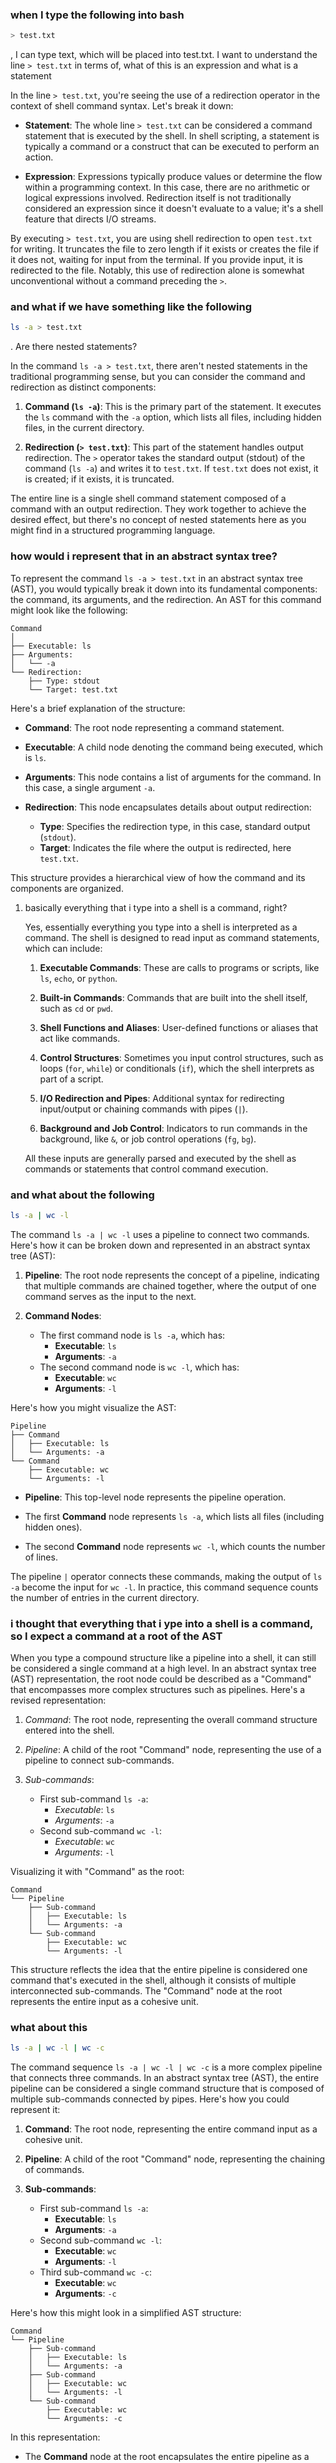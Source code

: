 :PROPERTIES:
:GPTEL_MODEL: gpt-4o
:GPTEL_BACKEND: ChatGPT
:GPTEL_SYSTEM: You are a large language model living in Emacs and a helpful assistant. Avoid long answers.
:GPTEL_BOUNDS: ((818 . 1876) (2007 . 2904) (2966 . 3997) (4072 . 5056) (5134 . 6342) (6456 . 7671) (7744 . 9287) (9366 . 11113) (11140 . 12124) (12176 . 13462) (13580 . 14736) (14776 . 16317) (16474 . 17864) (17944 . 18882) (19013 . 20294) (20423 . 22010) (22241 . 23844) (23886 . 24884) (24981 . 25919) (26009 . 27039) (27068 . 28344) (28431 . 29886) (29913 . 30188) (30199 . 30211) (30213 . 31281))
:END:

*** when I type the following into bash
#+begin_src bash
> test.txt
#+end_src
, I can type text, which will be placed into test.txt.
I want to understand the line ~> test.txt~ in terms of, what of this is an expression and what is a statement

In the line => test.txt=, you're seeing the use of a redirection operator in the context of shell command syntax. Let's break it down:

- *Statement*: The whole line => test.txt= can be considered a command statement that is executed by the shell. In shell scripting, a statement is typically a command or a construct that can be executed to perform an action.

- *Expression*: Expressions typically produce values or determine the flow within a programming context. In this case, there are no arithmetic or logical expressions involved. Redirection itself is not traditionally considered an expression since it doesn't evaluate to a value; it's a shell feature that directs I/O streams.

By executing => test.txt=, you are using shell redirection to open =test.txt= for writing. It truncates the file to zero length if it exists or creates the file if it does not, waiting for input from the terminal. If you provide input, it is redirected to the file. Notably, this use of redirection alone is somewhat unconventional without a command preceding the =>=.

*** and what if we have something like the following
#+begin_src bash
ls -a > test.txt
#+end_src
. Are there nested statements?

In the command =ls -a > test.txt=, there aren't nested statements in the traditional programming sense, but you can consider the command and redirection as distinct components:

1. *Command (=ls -a=)*: This is the primary part of the statement. It executes the =ls= command with the =-a= option, which lists all files, including hidden files, in the current directory.

2. *Redirection (=> test.txt=)*: This part of the statement handles output redirection. The =>= operator takes the standard output (stdout) of the command (=ls -a=) and writes it to =test.txt=. If =test.txt= does not exist, it is created; if it exists, it is truncated.

The entire line is a single shell command statement composed of a command with an output redirection. They work together to achieve the desired effect, but there's no concept of nested statements here as you might find in a structured programming language.

*** how would i represent that in an abstract syntax tree?

To represent the command =ls -a > test.txt= in an abstract syntax tree (AST), you would typically break it down into its fundamental components: the command, its arguments, and the redirection. An AST for this command might look like the following:

#+begin_src
Command
│
├── Executable: ls
├── Arguments:
│   └── -a
└── Redirection:
    ├── Type: stdout
    └── Target: test.txt
#+end_src

Here's a brief explanation of the structure:

- *Command*: The root node representing a command statement.

- *Executable*: A child node denoting the command being executed, which is =ls=.

- *Arguments*: This node contains a list of arguments for the command. In this case, a single argument =-a=.

- *Redirection*: This node encapsulates details about output redirection:
  - *Type*: Specifies the redirection type, in this case, standard output (=stdout=).
  - *Target*: Indicates the file where the output is redirected, here =test.txt=.

This structure provides a hierarchical view of how the command and its components are organized.

**** basically everything that i type into a shell is a command, right?

Yes, essentially everything you type into a shell is interpreted as a command. The shell is designed to read input as command statements, which can include:

1. *Executable Commands*: These are calls to programs or scripts, like =ls=, =echo=, or =python=.

2. *Built-in Commands*: Commands that are built into the shell itself, such as =cd= or =pwd=.

3. *Shell Functions and Aliases*: User-defined functions or aliases that act like commands.

4. *Control Structures*: Sometimes you input control structures, such as loops (=for=, =while=) or conditionals (=if=), which the shell interprets as part of a script.

5. *I/O Redirection and Pipes*: Additional syntax for redirecting input/output or chaining commands with pipes (=|=).

6. *Background and Job Control*: Indicators to run commands in the background, like =&=, or job control operations (=fg=, =bg=).

All these inputs are generally parsed and executed by the shell as commands or statements that control command execution.

*** and what about the following
#+begin_src bash
ls -a | wc -l
#+end_src


The command =ls -a | wc -l= uses a pipeline to connect two commands. Here's how it can be broken down and represented in an abstract syntax tree (AST):

1. *Pipeline*: The root node represents the concept of a pipeline, indicating that multiple commands are chained together, where the output of one command serves as the input to the next.

2. *Command Nodes*:
   - The first command node is =ls -a=, which has:
     - *Executable*: =ls=
     - *Arguments*: =-a=

   - The second command node is =wc -l=, which has:
     - *Executable*: =wc=
     - *Arguments*: =-l=

Here's how you might visualize the AST:

#+begin_src
Pipeline
├── Command
│   ├── Executable: ls
│   └── Arguments: -a
└── Command
    ├── Executable: wc
    └── Arguments: -l
#+end_src

- *Pipeline*: This top-level node represents the pipeline operation.

- The first *Command* node represents =ls -a=, which lists all files (including hidden ones).

- The second *Command* node represents =wc -l=, which counts the number of lines.

The pipeline =|= operator connects these commands, making the output of =ls -a= become the input for =wc -l=. In practice, this command sequence counts the number of entries in the current directory.

*** i thought that everything that i ype into a shell is a command, so I expect a command at a root of the AST

When you type a compound structure like a pipeline into a shell, it can still be considered a single command at a high level. In an abstract syntax tree (AST) representation, the root node could be described as a "Command" that encompasses more complex structures such as pipelines. Here's a revised representation:

1. /Command/: The root node, representing the overall command structure entered into the shell.

2. /Pipeline/: A child of the root "Command" node, representing the use of a pipeline to connect sub-commands.

3. /Sub-commands/:
   - First sub-command =ls -a=:
     - /Executable/: =ls=
     - /Arguments/: =-a=

   - Second sub-command =wc -l=:
     - /Executable/: =wc=
     - /Arguments/: =-l=

Visualizing it with "Command" as the root:

#+begin_src plaintext
Command
└── Pipeline
    ├── Sub-command
    │   ├── Executable: ls
    │   └── Arguments: -a
    └── Sub-command
        ├── Executable: wc
        └── Arguments: -l
#+end_src

This structure reflects the idea that the entire pipeline is considered one command that's executed in the shell, although it consists of multiple interconnected sub-commands. The "Command" node at the root represents the entire input as a cohesive unit.

*** what about this
#+begin_src bash
ls -a | wc -l | wc -c
#+end_src


The command sequence =ls -a | wc -l | wc -c= is a more complex pipeline that connects three commands. In an abstract syntax tree (AST), the entire pipeline can be considered a single command structure that is composed of multiple sub-commands connected by pipes. Here's how you could represent it:

1. *Command*: The root node, representing the entire command input as a cohesive unit.

2. *Pipeline*: A child of the root "Command" node, representing the chaining of commands.

3. *Sub-commands*:
   - First sub-command =ls -a=:
     - *Executable*: =ls=
     - *Arguments*: =-a=

   - Second sub-command =wc -l=:
     - *Executable*: =wc=
     - *Arguments*: =-l=

   - Third sub-command =wc -c=:
     - *Executable*: =wc=
     - *Arguments*: =-c=

Here's how this might look in a simplified AST structure:

#+begin_src plaintext
Command
└── Pipeline
    ├── Sub-command
    │   ├── Executable: ls
    │   └── Arguments: -a
    ├── Sub-command
    │   ├── Executable: wc
    │   └── Arguments: -l
    └── Sub-command
        ├── Executable: wc
        └── Arguments: -c
#+end_src

In this representation:

- The *Command* node at the root encapsulates the entire pipeline as a single command structure.
- The *Pipeline* node reflects the chaining of multiple sub-commands using the pipe (=|=) operator.
- Each *Sub-command* node represents one of the steps in the pipeline, with its executable and respective arguments.

This structure shows how the output flows through each command in the sequence, from =ls -a= to =wc -l= to =wc -c=.

*** and what about
#+begin_src bash
(ls -a | wc -l) > test.txt
#+end_src


In the command sequence \((ls -a | wc -l) > test.txt\), you have a pipeline enclosed in parentheses and an output redirection. This introduces a subshell, which executes the pipeline and redirects its output to a file. Here's how you could represent this structure in an abstract syntax tree (AST):

1. *Command*: The root node representing the entire command as entered into the shell.

2. *Subshell*: A child node indicating that a subshell is used to execute a contained sequence of commands.

3. *Pipeline*: A child of the "Subshell" node, representing the sequence of piped commands.

4. *Sub-commands*:
    - First sub-command \(ls -a\):
        - *Executable*: =ls=
        - *Arguments*: =-a=

    - Second sub-command \(wc -l\):
        - *Executable*: =wc=
        - *Arguments*: =-l=

5. *Redirection*: A sibling node of the "Subshell" node indicating output redirection.
    - *Type*: =stdout=
    - *Target*: =test.txt=

Here's a simplified representation of the AST:

#+begin_src
Command
├── Subshell
│   └── Pipeline
│       ├── Sub-command
│       │   ├── Executable: ls
│       │   └── Arguments: -a
│       └── Sub-command
│           ├── Executable: wc
│           └── Arguments: -l
└── Redirection
    ├── Type: stdout
    └── Target: test.txt
#+end_src

This AST structure shows:

- The *Command* node is the top-level structure of the input.
- The *Subshell* node indicates that the commands within it are executed in a subshell.
- Within the subshell, a *Pipeline* node connects the *Sub-command* nodes.
- The *Redirection* node specifies that the output of the subshell is redirected to =test.txt=.

This setup reflects how the shell first processes the pipeline in a subshell and then redirects the output to a file.

*** what is a subshell?

A subshell is a separate instance of the command-line shell environment that is created to execute a command or a group of commands. It operates independently from the parent (main) shell, which means that any changes to the environment (like variable assignments) inside the subshell do not affect the parent shell.

Subshells are commonly used in the following contexts:

1. *Parentheses*: When you enclose commands in parentheses, as in \( (command1; command2) \), they are executed in a subshell.

2. *Pipes*: Each command in a pipeline typically runs in its own subshell.

3. *Command Substitution*: In \(=command=\) or \($(command)\), the command is run in a subshell to capture its output.

4. *Background Processes*: Commands like \(command &\) execute in a subshell.

The key characteristic of a subshell is its isolation from the environment of the parent shell—changes such as directory changes or variable assignments in the subshell do not carry over to the parent shell.

*** how are they modeled usually, with a thread?

Subshells are typically implemented using processes, not threads, in Unix-like operating systems. When a subshell is created, the shell uses the =fork()= system call to create a new process that is a copy of the parent shell process. This new process, the subshell, can then execute commands independently of the parent.

Here's a brief overview of how it works:

1. *=fork()=*: This system call creates a new process by duplicating the existing process. The new process is called the child process (or subshell) and initially is a copy of the parent, but with its own memory space.

2. *=exec()=*: After =fork()=, the child process often calls one of the =exec()= family of functions to replace its memory space with a new program (a command to be executed).

3. *Isolation*: Because the subshell is a separate process, changes in its environment (like variable modifications or directory changes) do not affect the parent shell. Communication between the subshell and its parent often happens through mechanisms like pipes rather than shared memory, which would be more typical with threads.

This use of processes rather than threads aligns with the design of Unix-like systems, where processes are the fundamental execution units, providing strong isolation and security guarantees.

*** what about the example from above without the paranthesis
#+begin_src bash
ls -a | wc -l > test.txt
#+end_src


In the command =ls -a | wc -l > test.txt=, the use of pipes and redirection remains but without the explicit grouping with parentheses. Here's how it works and how the processing is typically handled:

1. *Pipeline*: The =|= operator creates a pipeline between =ls -a= and =wc -l=. Each command in the pipeline runs in its own subshell by default, meaning each uses its separate process.

2. *Redirection*: The =>= operator redirects the standard output of the last command in the pipeline (=wc -l=) to =test.txt=. This redirection itself does not create a subshell; it's just an operation on the output stream of =wc -l=.

- *Execution Flow*:
  - =ls -a= is executed first, its output directed to the input of =wc -l=.
  - =wc -l= takes the output of =ls -a=, counts the lines, and the result is redirected to =test.txt=.

In this setup, the key points are that each component of the pipeline runs in its subshell due to the pipeline mechanism, and the final output is redirected to the file. The absence of parentheses means no explicit subshell is created for grouping; instead, each command in the pipeline naturally runs in its own subshell instance.

*** and the representation in a ast?

For the command =ls -a | wc -l > test.txt=, you can represent it in an abstract syntax tree (AST) considering that it forms a pipeline with a redirection applied to the result. Here's how this might be outlined:

1. *Command*: The root node, representing the full command structure.

2. *Pipeline*: A child node representing the connection of multiple commands.

3. *Sub-commands*:
   - First sub-command =ls -a=:
     - *Executable*: =ls=
     - *Arguments*: =-a=

   - Second sub-command =wc -l=:
     - *Executable*: =wc=
     - *Arguments*: =-l=

4. *Redirection*: Applies to the output of the pipeline.
   - *Type*: =stdout=
   - *Target*: =test.txt=

Here's a textual representation of the AST:

#+begin_src
Command
└── Pipeline
    ├── Sub-command
    │   ├── Executable: ls
    │   └── Arguments: -a
    └── Sub-command
        ├── Executable: wc
        └── Arguments: -l
└── Redirection
    ├── Type: stdout
    └── Target: test.txt
#+end_src

In this structure:

- The *Command* node is at the top, encapsulating the entire command line input.
- The *Pipeline* node shows the connection between the two sub-commands via the pipe operator (=|=).
- Each *Sub-command* represents a command in the pipeline with its respective executable and arguments.
- The *Redirection* is directly associated with the output of the pipeline, directing =wc -l='s output to the file =test.txt=.

This AST reflects the structure of the command line input, showing how data flows from =ls -a= through =wc -l= and finally into the file =test.txt=.

*** look at the following
#+begin_src bash
ls -a > test.txt
#+end_src
Is there a way to continue this command, meaning adding something to it at the end?

In bash, if you want to extend a command with additional processing or functionality, you have several options. For the command =ls -a > test.txt=, here are a few common extensions:

1. *Pipes*: You can pipe the output that was redirected to another command. Note, however, that it could require some adjustments since =>= has already redirected the output to a file.

   #+begin_src bash
   cat test.txt | [additional_command]
   #+end_src

   Here, =cat test.txt= reads the contents of =test.txt=, and the output can be further processed with additional commands.

2. *Appending to a File*: Use the =>>= operator to append instead of overwrite, if that suits your needs.

   #+begin_src bash
   ls -a >> test.txt
   #+end_src

3. *Using =&&= for Conditional Execution*: Add another command that will execute only if the first command succeeds.

   #+begin_src bash
   ls -a > test.txt && echo "Listed files successfully" >> test.txt
   #+end_src

4. *Command Grouping*: Enclose the command in a group and then perform an additional operation.

   #+begin_src bash
   { ls -a > test.txt; echo "End of list" >> test.txt; }
   #+end_src

5. *Use of Backticks or =$(...)=*: If you want to do something with the result inline.

   #+begin_src bash
   echo $(ls -a) > test.txt
   #+end_src

Each method has its use case and depends on what exactly you wish to achieve after the initial command.

*** i meant more like
#+begin_src bash
ls -a > test.txt test2.txt
#+end_src


The command =ls -a > test.txt test2.txt= does not work as you might intend because redirection syntax does not natively support specifying multiple files directly in a single redirection operation. The syntax => file= redirects the standard output to just one file. Here are ways to achieve similar functionality:

1. *Multiple Redirections*: You can redirect the output to one file and then explicitly copy it to another file using command chaining:

   #+begin_src bash
   ls -a > test.txt && cp test.txt test2.txt
   #+end_src

2. *Tee Command*: You can use the =tee= command, which reads from standard input and writes to standard output and files:

   #+begin_src bash
   ls -a | tee test.txt > test2.txt
   #+end_src

   In this command, =tee= writes the output to =test.txt= while also passing it through to =test2.txt= via the normal redirection operator.

These methods let you effectively duplicate the output to multiple files.

*** in which instances are subshells being used. For example
#+begin_src bash
ls -a
#+end_src
, no subshell will be used right?

Correct, when you execute a simple command like =ls -a= directly in the shell, it does not typically involve a subshell. The shell directly executes the command in the context of the foreground process. However, subshells are used in various scenarios:

1. *Pipelines*: Each command within a pipeline runs in its own subshell.

    #+begin_src bash
    ls -a | wc -l
    #+end_src

2. *Command Substitution*: When you use command substitution, the command inside the substitution is executed in a subshell.

    #+begin_src bash
    files=$(ls -a)
    #+end_src

3. *Background Execution*: When you run a command in the background by appending =&=, it often runs in a subshell.

    #+begin_src bash
    ls -a &
    #+end_src

4. *Parentheses for Grouping*: Commands inside parentheses run in a subshell, so changes to the environment (like variable values) do not affect the parent.

    #+begin_src bash
    (cd /tmp; ls -a)
    #+end_src

5. *Script Execution*: When you execute a script, it may be run in a child process that acts as a subshell.

6. *Asynchronous Commands*: Using =&= within scripts to execute a command asynchronously can involve a subshell.

These scenarios illustrate how subshells provide a way to isolate the execution environment for specific operations.

*** please provide an AST for the following
#+begin_src bash
ls -a > test.txt && echo "Listed files successfully"
#+end_src


To represent the command =ls -a > test.txt && echo "Listed files successfully"= in an abstract syntax tree (AST), you would describe the components, including the command sequence, redirection, and conditional execution using =&&=. Here's a breakdown:

1. /Command Sequence/: The root node that encompasses the entire statement.

2. /First Command Node (with Redirection)*:
   - /Executable/: =ls=
   - /Arguments/: =-a=
   - /Redirection/:
     - /Type/: =stdout=
     - /Target/: =test.txt=

3. /Conditional Execution/: A node representing the use of =&&= ensuring that the second command runs only if the first succeeds.

4. /Second Command Node/:
   - /Executable/: =echo=
   - /Arguments/: ="Listed files successfully"=

Here is how the AST might look visually:

#+begin_src plaintext
Command Sequence
├── Command
│   ├── Executable: ls
│   ├── Arguments: -a
│   └── Redirection
│       ├── Type: stdout
│       └── Target: test.txt
└── ConditionalExecution
    └── Command
        ├── Executable: echo
        └── Arguments: "Listed files successfully"
#+end_src

*Explanation:*

- The /Command Sequence/ node represents the entire input as a single line of execution.
- Inside, the first /Command/ node represents =ls -a= with an output redirection to =test.txt=.
- The /ConditionalExecution/ node captures the =&&= operation, ensuring that the following command executes only if the first one is successful.
- The second /Command/ node represents the execution of the =echo= statement upon success.

This structure reflects the sequential and conditional nature of the commands.

*** i would have it written more like the following. At the root the ConditionalExecution with Subshell1 and Subshell2, and then in subshell1 at the sequence of Command (ls -a) and Redirection, and in subshell2 the echo command

Understood. Your structure focuses on grouping commands under a conditional execution at the root with subshell nodes. Here's how you might represent it in a hierarchy:

1. *ConditionalExecution*: The root node, representing the use of =&&=.

2. *Subshell1*: Node for the first part of the conditional execution.
   - *Sequence*: A node representing the sequence of operations (i.e., command and redirection).
     - *Command*:
       - *Executable*: =ls=
       - *Arguments*: =-a=
     - *Redirection*:
       - *Type*: =stdout=
       - *Target*: =test.txt=

3. *Subshell2*: Node for the second command in the conditional sequence.
   - *Command*:
     - *Executable*: =echo=
     - *Arguments*: "Listed files successfully"

Here's the structure in pseudo-visual representation:

#+begin_src
ConditionalExecution
├── Subshell1
│   └── Sequence
│       ├── Command
│       │   ├── Executable: ls
│       │   └── Arguments: -a
│       └── Redirection
│           ├── Type: stdout
│           └── Target: test.txt
└── Subshell2
    └── Command
        ├── Executable: echo
        └── Arguments: "Listed files successfully"
#+end_src

/Explanation:/

- *ConditionalExecution* is the top-level node reflecting that the second subshell executes only if the first subshell's commands succeed.
- *Subshell1* and *Subshell2* nodes show the isolation of execution contexts, which, in a real shell, might not necessarily create subshell processes but logically separates the command sequences.
- Each subshell contains the specific command or sequence of commands and operations to be run conditionally.

*** What are your thoughts about that?

Your proposed structure makes sense from a conceptual perspective as it emphasizes the logical separation of operations using subshell-like components, which helps in visualizing how commands are conditionally and sequentially executed. While this representation isn't an exact reflection of how shells operate internally—since not every use of && creates a literal subshell—it provides a clear and organized way to understand the execution flow.

By using Subshell1 and Subshell2, you're effectively distinguishing the two execution paths:

1. The first path handles the core logic: executing =ls -a= and redirecting its output.

2. The second path handles what happens upon the success of the first: executing the =echo= command.

This approach is particularly useful for educational purposes, as it highlights dependencies and the conditional nature of command sequences. It's a good practice for structuring ASTs to clearly and logically capture the behavior and intent of the shell commands.

*** So the conditionalExecution with && doesn't use subshells and it is just executed linear?

Yes, when you use the =&&= operator in a shell command, it typically does not create subshells. Instead, it executes commands linearly and conditionally based on the exit status of the preceding command.

Here's how it works:

- The first command is executed. In your example =ls -a > test.txt=, this command runs, and the shell waits for it to complete.
- If the first command succeeds (returns an exit status of =0=), the second command is executed. For example, =echo "Listed files successfully"= would run only if =ls -a= is successful.
- If the first command fails (returns a non-zero exit status), the second command is skipped.

This execution does not inherently involve subshells; it simply follows the shell's linear execution model based on the exit status. Subshells are typically involved in cases like command substitution, grouping commands with parentheses, and pipelines rather than using conditional operators like =&&=.

*** and what about
#+begin_src bash
ls -a || echo "list files unsuccessful"
#+end_src


The use of the ||=| operator in a shell command sets up a different kind of conditional execution compared to &&. Here's how it works:

1. *First Command Execution*: The command =ls -a= is executed first.

2. *Conditional Execution*: The ||=| operator comes into play based on the exit status of the first command:
   - If =ls -a= succeeds (returns an exit status of 0), the =echo "list files unsuccessful"= command is not executed.
   - If =ls -a= fails (returns a non-zero exit status), then =echo "list files unsuccessful"= is executed.

This mechanism is similar to how conditional branching works, but it doesn't naturally involve subshells. Instead, it:

- *Linear Execution*: Checks the result of the first command and determines whether to execute the second command based on success or failure.

In this structure, ||=| acts as a control flow operator that decides whether to run the second command, but it doesn't inherently create new processes or subshells, unless those commands themselves involve such constructs.

*** and the ast for that?

For the command =ls -a || echo "list files unsuccessful"=, you can represent it in an abstract syntax tree (AST) that reflects the conditional execution using the ||=| operator. Here's how you might structure it:

1. /ConditionalExecution/: The root node represents the conditional execution setup provided by ||=|.

2. /Command Nodes/:
   - /First Command/:
     - /Executable/: =ls=
     - /Arguments/: =-a=

   - /Second Command/:
     - /Executable/: =echo=
     - /Arguments/: ="list files unsuccessful"=

Here's a textual representation of the AST:

#+begin_src
ConditionalExecution
├── Command
│   ├── Executable: ls
│   └── Arguments: -a
└── Command
    ├── Executable: echo
    └── Arguments: "list files unsuccessful"
#+end_src

/Explanation:/

- The /ConditionalExecution/ node is the root, indicating that the sequence involves conditional logic.
- The first /Command/ node under it is =ls -a=, representing the command that determines the conditional flow.
- The second /Command/ node is =echo "list files unsuccessful"=, representing the command that will execute only if the first command fails.

This structure clearly shows the two branches of execution and highlights how the second command is contingent upon the success or failure of the first command.

*** and in your first proposed version, it would just be linear withtout subshells?

Yes, in a simpler representation—without explicitly using subshells—the tree structure for =ls -a || echo "list files unsuccessful"= would focus on linear execution with conditional branching. Here's how a linear AST could look:

1. /ConditionalExecution/: The root node represents the conditional execution logic enabled by ||=|.

2. /Sequence of Commands/:
   - /First Command/:
     - /Executable/: =ls=
     - /Arguments/: =-a=

   - /Second Command/:
     - /Executable/: =echo=
     - /Arguments/: ="list files unsuccessful"

Here's a simplified linear representation of the AST:

#+begin_src plaintext
ConditionalExecution
├── Command
│   ├── Executable: ls
│   └── Arguments: -a
└── Command
    ├── Executable: echo
    └── Arguments: "list files unsuccessful"
#+end_src

/Explanation:/

- /ConditionalExecution/ serves as the root, emphasizing the conditional nature brought by ||=| between commands.
- The /First Command/ and /Second Command/ nodes are executed in sequence but are linked conditionally based on the exit status of the first command.
- There are no subshells or additional processes inherently involved here; the commands run based on the control logic dictated by ||=|, which is handled directly by the shell within the same executing environment.

This linear structure captures the straightforward flow of execution where the second command only executes if the first command's exit status is non-zero (indicating failure).

*** no, i mean like this
#+begin_src plaintext
Command Sequence
├── Command
│   ├── Executable: ls
│   ├── Arguments: -a
│   └── Redirection
│       ├── Type: stdout
│       └── Target: test.txt
└── ConditionalExecution
    └── Command
        ├── Executable: echo
        └── Arguments: "List files unsuccesful"
#+end_src


Certainly! If you're looking for a linear representation in the form you've described for the command =ls -a || echo "list files unsuccessful"=, here's what that might look like:

#+begin_src plaintext
Command Sequence
├── ConditionalExecution
│   ├── Command
│   │   ├── Executable: ls
│   │   └── Arguments: -a
│   └── Command
│       ├── Executable: echo
│       └── Arguments: "list files unsuccessful"
#+end_src

*** Explanation:

- *Command Sequence*: Represents the entire series of operations in a single linear structure.
- *ConditionalExecution*: Marks the part of the command that checks whether to proceed with the second command based on the outcome of the first.
- First *Command*: Represents =ls -a=, which is the initial operation.
- Second *Command*: Represents =echo "list files unsuccessful"=, which executes only if the first command (=ls -a=) fails.

This format follows the pattern where both commands are included under a conditional execution node, showing their linear, dependent execution flow without involving additional subshell processes.

***
